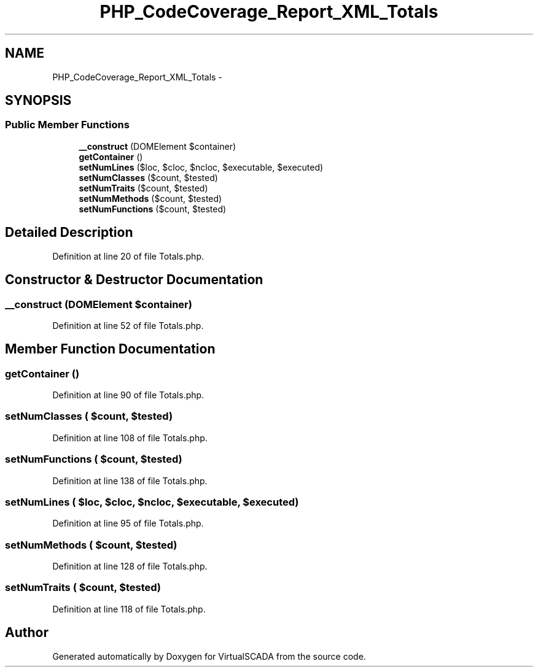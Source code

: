 .TH "PHP_CodeCoverage_Report_XML_Totals" 3 "Tue Apr 14 2015" "Version 1.0" "VirtualSCADA" \" -*- nroff -*-
.ad l
.nh
.SH NAME
PHP_CodeCoverage_Report_XML_Totals \- 
.SH SYNOPSIS
.br
.PP
.SS "Public Member Functions"

.in +1c
.ti -1c
.RI "\fB__construct\fP (DOMElement $container)"
.br
.ti -1c
.RI "\fBgetContainer\fP ()"
.br
.ti -1c
.RI "\fBsetNumLines\fP ($loc, $cloc, $ncloc, $executable, $executed)"
.br
.ti -1c
.RI "\fBsetNumClasses\fP ($count, $tested)"
.br
.ti -1c
.RI "\fBsetNumTraits\fP ($count, $tested)"
.br
.ti -1c
.RI "\fBsetNumMethods\fP ($count, $tested)"
.br
.ti -1c
.RI "\fBsetNumFunctions\fP ($count, $tested)"
.br
.in -1c
.SH "Detailed Description"
.PP 
Definition at line 20 of file Totals\&.php\&.
.SH "Constructor & Destructor Documentation"
.PP 
.SS "__construct (DOMElement $container)"

.PP
Definition at line 52 of file Totals\&.php\&.
.SH "Member Function Documentation"
.PP 
.SS "getContainer ()"

.PP
Definition at line 90 of file Totals\&.php\&.
.SS "setNumClasses ( $count,  $tested)"

.PP
Definition at line 108 of file Totals\&.php\&.
.SS "setNumFunctions ( $count,  $tested)"

.PP
Definition at line 138 of file Totals\&.php\&.
.SS "setNumLines ( $loc,  $cloc,  $ncloc,  $executable,  $executed)"

.PP
Definition at line 95 of file Totals\&.php\&.
.SS "setNumMethods ( $count,  $tested)"

.PP
Definition at line 128 of file Totals\&.php\&.
.SS "setNumTraits ( $count,  $tested)"

.PP
Definition at line 118 of file Totals\&.php\&.

.SH "Author"
.PP 
Generated automatically by Doxygen for VirtualSCADA from the source code\&.
